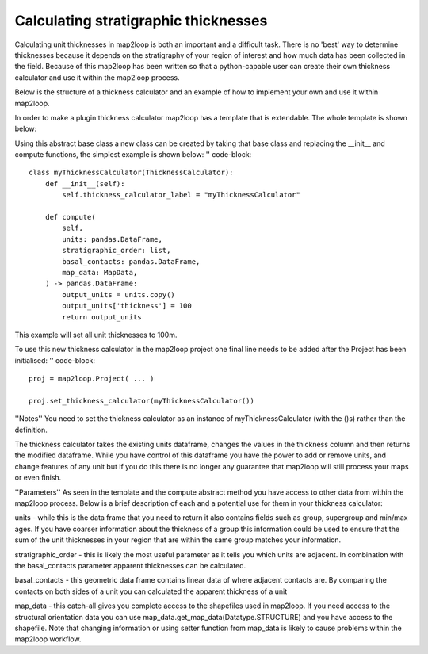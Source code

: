 Calculating stratigraphic thicknesses
-------------------------------------

Calculating unit thicknesses in map2loop is both an important and a difficult 
task.  There is no 'best' way to determine thicknesses because it depends on the
stratigraphy of your region of interest and how much data has been collected in
the field.  Because of this map2loop has been written so that a python-capable user
can create their own thickness calculator and use it within the map2loop process.

Below is the structure of a thickness calculator and an example of how to implement
your own and use it within map2loop.

In order to make a plugin thickness calculator map2loop has a template that is 
extendable.  The whole template is shown below:

.. code-block::
    class ThicknessCalculator(ABC):
    """
    Base Class of Thickness Calculator used to force structure of ThicknessCalculator

    Args:
        ABC (ABC): Derived from Abstract Base Class
    """

    def __init__(self):
        """
        Initialiser of for ThicknessCalculator
        """
        self.thickness_calculator_label = "ThicknessCalculatorBaseClass"

    def type(self):
        """
        Getter for subclass type label

        Returns:
            str: Name of subclass
        """
        return self.thickness_calculator_label

    @beartype.beartype
    @abstractmethod
    def compute(
        self,
        units: pandas.DataFrame,
        stratigraphic_order: list,
        basal_contacts: geopandas.GeoDataFrame,
        map_data: MapData,
    ) -> pandas.DataFrame:
        """
        Execute thickness calculator method (abstract method)

        Args:
            units (pandas.DataFrame): the data frame of units to add thicknesses to
            stratigraphic_order (list): a list of unit names sorted from youngest to oldest
            basal_contacts (geopandas.GeoDataFrame): basal contact geo data with locations and unit names of the contacts (columns must contain ["ID","basal_unit","type","geometry"])
            map_data (map2loop.MapData): a catchall so that access to all map data is available

        Returns:
            pandas.DataFrame: units dataframe with added thickness column for calculated thickness values
        """
        pass

Using this abstract base class a new class can be created by taking that base class and
replacing the __init__ and compute functions, the simplest example is shown below:
'' code-block::
    class myThicknessCalculator(ThicknessCalculator):
        def __init__(self):
            self.thickness_calculator_label = "myThicknessCalculator"
        
        def compute(
            self,
            units: pandas.DataFrame,
            stratigraphic_order: list,
            basal_contacts: pandas.DataFrame,
            map_data: MapData,
        ) -> pandas.DataFrame:
            output_units = units.copy()
            output_units['thickness'] = 100
            return output_units

This example will set all unit thicknesses to 100m.

To use this new thickness calculator in the map2loop project one final line needs to
be added after the Project has been initialised:
'' code-block::
    proj = map2loop.Project( ... )

    proj.set_thickness_calculator(myThicknessCalculator())

''Notes''
You need to set the thickness calculator as an instance of myThicknessCalculator
(with the ()s) rather than the definition.

The thickness calculator takes the existing units dataframe, changes the values in the
thickness column and then returns the modified dataframe.  While you have control of
this dataframe you have the power to add or remove units, and change features
of any unit but if you do this there is no longer any guarantee that map2loop will still
process your maps or even finish.

''Parameters''
As seen in the template and the compute abstract method you have access to other data
from within the map2loop process.  Below is a brief description of each and a potential
use for them in your thickness calculator:

units - while this is the data frame that you need to return it also contains fields
such as group, supergroup and min/max ages.  If you have coarser information about the
thickness of a group this information could be used to ensure that the sum of the unit
thicknesses in your region that are within the same group matches your information.

stratigraphic_order - this is likely the most useful parameter as it tells you which
units are adjacent. In combination with the basal_contacts parameter apparent thicknesses
can be calculated.

basal_contacts - this geometric data frame contains linear data of where adjacent 
contacts are.  By comparing the contacts on both sides of a unit you can calculated the
apparent thickness of a unit

map_data - this catch-all gives you complete access to the shapefiles used in map2loop.
If you need access to the structural orientation data you can use
map_data.get_map_data(Datatype.STRUCTURE) and you have access to the shapefile.  Note 
that changing information or using setter function from map_data is likely to cause 
problems within the map2loop workflow.
